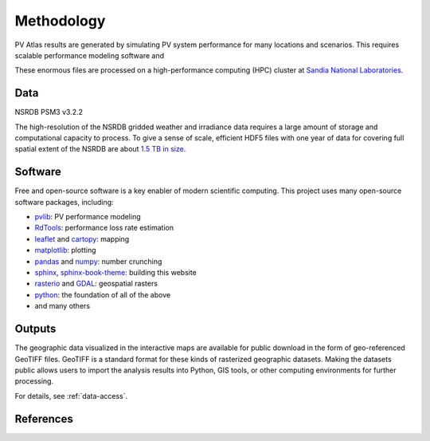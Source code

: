 
Methodology
===========

PV Atlas results are generated by simulating PV system performance for
many locations and scenarios.  This requires scalable performance modeling
software and 

These enormous files are processed on a high-performance computing (HPC)
cluster at `Sandia National Laboratories <https://hpc.sandia.gov/>`_.



Data
----

NSRDB PSM3 v3.2.2

The high-resolution of the NSRDB gridded weather and irradiance data
requires a large amount of storage and computational capacity to process.
To give a sense of scale, efficient HDF5 files with one year of data for
covering full spatial extent of the NSRDB are about `1.5 TB in size <https://data.openei.org/s3_viewer?bucket=nrel-pds-nsrdb&prefix=current%2F>`_.


Software
--------
Free and open-source software is a key enabler of modern scientific computing.
This project uses many open-source software packages, including:

- `pvlib <https://pvlib-python.readthedocs.io>`_: PV performance modeling
- `RdTools <https://rdtools.readthedocs.io>`_: performance loss rate estimation
- `leaflet <https://leaflet.js/>`_ and `cartopy <https://scitools.org.uk/cartopy/docs/latest/>`_: mapping
- `matplotlib <https://matplotlib.org/>`_: plotting
- `pandas <https://pandas.pydata.org/docs>`_ and `numpy <https://numpy.org/doc/stable/>`_: number crunching
- `sphinx <https://www.sphinx-doc.org>`_, `sphinx-book-theme <https://sphinx-book-theme.readthedocs.io>`_: building this website
- `rasterio <https://rasterio.readthedocs.io>`_ and `GDAL <https://gdal.org/index.html>`_: geospatial rasters
- `python <https://www.python.org>`_: the foundation of all of the above
- and many others


Outputs
-------
The geographic data visualized in the interactive maps are available for public
download in the form of geo-referenced GeoTIFF files.  GeoTIFF is a standard
format for these kinds of rasterized geographic datasets.  Making the datasets
public allows users to import the analysis results into Python, GIS tools, or
other computing environments for further processing.

For details, see :ref:`data-access`.

References
----------

.. bibliography::
   :list: enumerated

   Sengupta2018
   Holmgren2018
   